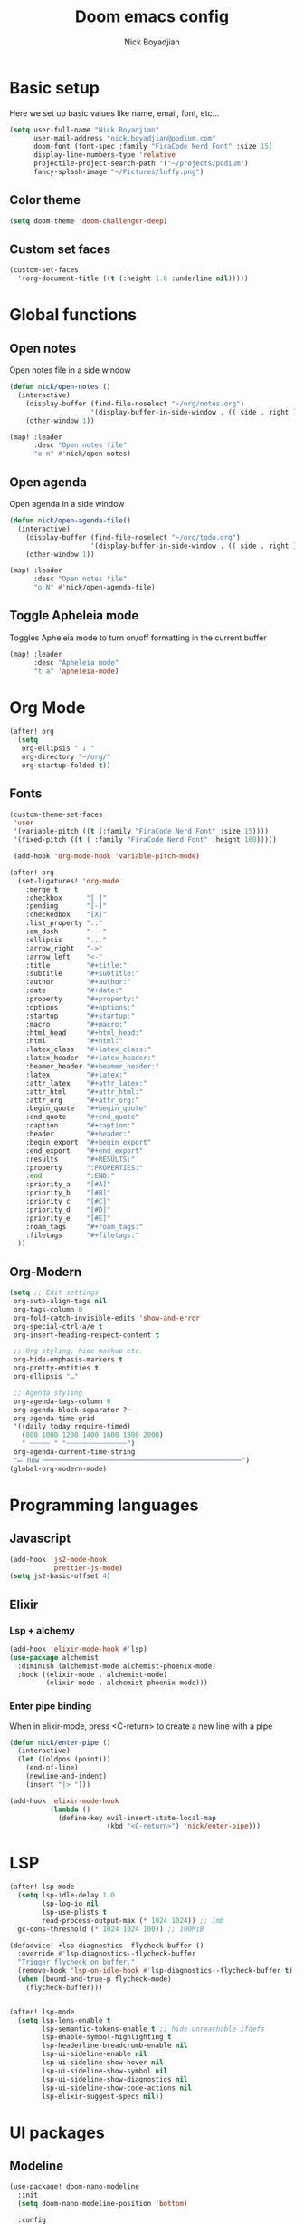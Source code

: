 #+title: Doom emacs config
#+author: Nick Boyadjian
#+options: num:nil

* Basic setup
Here we set up basic values like name, email, font, etc...
#+begin_src emacs-lisp
(setq user-full-name "Nick Boyadjian"
      user-mail-address "nick.boyadjian@podium.com"
      doom-font (font-spec :family "FiraCode Nerd Font" :size 15)
      display-line-numbers-type 'relative
      projectile-project-search-path '("~/projects/podium")
      fancy-splash-image "~/Pictures/luffy.png")
#+end_src
** Color theme
#+begin_src emacs-lisp
(setq doom-theme 'doom-challenger-deep)
#+end_src

** Custom set faces
#+begin_src emacs-lisp
(custom-set-faces
  '(org-document-title ((t (:height 1.6 :underline nil)))))
#+end_src
* Global functions
**  Open notes
Open notes file in a side window
#+begin_src emacs-lisp
(defun nick/open-notes ()
  (interactive)
    (display-buffer (find-file-noselect "~/org/notes.org")
                    '(display-buffer-in-side-window . (( side . right ))))
    (other-window 1))

(map! :leader
      :desc "Open notes file"
      "o n" #'nick/open-notes)
#+end_src
**  Open agenda
Open agenda in a side window
#+begin_src emacs-lisp
(defun nick/open-agenda-file()
  (interactive)
    (display-buffer (find-file-noselect "~/org/todo.org")
                    '(display-buffer-in-side-window . (( side . right ))))
    (other-window 1))

(map! :leader
      :desc "Open notes file"
      "o N" #'nick/open-agenda-file)
#+end_src

**  Toggle Apheleia mode
Toggles Apheleia mode to turn on/off formatting in the current buffer
#+begin_src emacs-lisp
(map! :leader
      :desc "Apheleia mode"
      "t a" 'apheleia-mode)
#+end_src
* Org Mode
#+begin_src emacs-lisp
(after! org
  (setq
   org-ellipsis " ↓ "
   org-directory "~/org/"
   org-startup-folded t))
#+end_src
** Fonts
#+begin_src emacs-lisp
(custom-theme-set-faces
 'user
 '(variable-pitch ((t (:family "FiraCode Nerd Font" :size 15))))
 '(fixed-pitch ((t ( :family "FiraCode Nerd Font" :height 160)))))

 (add-hook 'org-mode-hook 'variable-pitch-mode)
#+end_src

#+begin_src emacs-lisp
(after! org
  (set-ligatures! 'org-mode
    :merge t
    :checkbox      "[ ]"
    :pending       "[-]"
    :checkedbox    "[X]"
    :list_property "::"
    :em_dash       "---"
    :ellipsis      "..."
    :arrow_right   "->"
    :arrow_left    "<-"
    :title         "#+title:"
    :subtitle      "#+subtitle:"
    :author        "#+author:"
    :date          "#+date:"
    :property      "#+property:"
    :options       "#+options:"
    :startup       "#+startup:"
    :macro         "#+macro:"
    :html_head     "#+html_head:"
    :html          "#+html:"
    :latex_class   "#+latex_class:"
    :latex_header  "#+latex_header:"
    :beamer_header "#+beamer_header:"
    :latex         "#+latex:"
    :attr_latex    "#+attr_latex:"
    :attr_html     "#+attr_html:"
    :attr_org      "#+attr_org:"
    :begin_quote   "#+begin_quote"
    :end_quote     "#+end_quote"
    :caption       "#+caption:"
    :header        "#+header:"
    :begin_export  "#+begin_export"
    :end_export    "#+end_export"
    :results       "#+RESULTS:"
    :property      ":PROPERTIES:"
    :end           ":END:"
    :priority_a    "[#A]"
    :priority_b    "[#B]"
    :priority_c    "[#C]"
    :priority_d    "[#D]"
    :priority_e    "[#E]"
    :roam_tags     "#+roam_tags:"
    :filetags      "#+filetags:"
  ))
#+end_src
** Org-Modern
#+begin_src emacs-lisp
(setq ;; Edit settings
 org-auto-align-tags nil
 org-tags-column 0
 org-fold-catch-invisible-edits 'show-and-error
 org-special-ctrl-a/e t
 org-insert-heading-respect-content t

 ;; Org styling, hide markup etc.
 org-hide-emphasis-markers t
 org-pretty-entities t
 org-ellipsis "…"

 ;; Agenda styling
 org-agenda-tags-column 0
 org-agenda-block-separator ?─
 org-agenda-time-grid
 '((daily today require-timed)
   (800 1000 1200 1400 1600 1800 2000)
   " ┄┄┄┄┄ " "┄┄┄┄┄┄┄┄┄┄┄┄┄┄┄")
 org-agenda-current-time-string
 "⭠ now ─────────────────────────────────────────────────")
(global-org-modern-mode)
#+end_src
* Programming languages
** Javascript
#+begin_src emacs-lisp
(add-hook 'js2-mode-hook
          'prettier-js-mode)
(setq js2-basic-offset 4)
#+end_src
** Elixir
*** Lsp + alchemy
#+begin_src emacs-lisp
(add-hook 'elixir-mode-hook #'lsp)
(use-package alchemist
  :diminish (alchemist-mode alchemist-phoenix-mode)
  :hook ((elixir-mode . alchemist-mode)
         (elixir-mode . alchemist-phoenix-mode)))
#+end_src
*** Enter pipe binding
When in elixir-mode, press <C-return> to create a new line with a pipe
#+begin_src emacs-lisp
(defun nick/enter-pipe ()
  (interactive)
  (let ((oldpos (point)))
    (end-of-line)
    (newline-and-indent)
    (insert "|> ")))

(add-hook 'elixir-mode-hook
          (lambda ()
            (define-key evil-insert-state-local-map
                        (kbd "<C-return>") 'nick/enter-pipe)))

#+end_src
* LSP
#+begin_src emacs-lisp
(after! lsp-mode
  (setq lsp-idle-delay 1.0
        lsp-log-io nil
        lsp-use-plists t
        read-process-output-max (* 1024 1024)) ;; 1mb
  gc-cons-threshold (* 1024 1024 100)) ;; 100MiB

(defadvice! +lsp-diagnostics--flycheck-buffer ()
  :override #'lsp-diagnostics--flycheck-buffer
  "Trigger flycheck on buffer."
  (remove-hook 'lsp-on-idle-hook #'lsp-diagnostics--flycheck-buffer t)
  (when (bound-and-true-p flycheck-mode)
    (flycheck-buffer)))


(after! lsp-mode
  (setq lsp-lens-enable t
        lsp-semantic-tokens-enable t ;; hide unreachable ifdefs
        lsp-enable-symbol-highlighting t
        lsp-headerline-breadcrumb-enable nil
        lsp-ui-sideline-enable nil
        lsp-ui-sideline-show-hover nil
        lsp-ui-sideline-show-symbol nil
        lsp-ui-sideline-show-diagnostics nil
        lsp-ui-sideline-show-code-actions nil
        lsp-elixir-suggest-specs nil))
#+end_src
* UI packages
** Modeline
#+begin_src emacs-lisp
(use-package! doom-nano-modeline
  :init
  (setq doom-nano-modeline-position 'bottom)

  :config
  (doom-nano-modeline-mode 1))
#+end_src
** Ranger
#+begin_src emacs-lisp
(map! :leader
      :desc "Open ranger"
      "o ." #'ranger)
#+end_src
** Blamer
#+begin_src emacs-lisp
(use-package blamer
  :bind (("s-i" . blamer-show-commit-info))
  :defer 20
  :custom
  (blamer-idle-time 0.3)
  (blamer-min-offset 70)
  :custom-face
  (blamer-face ((t :foreground "#7a88cf"
                    :background nil
                    :height 140
                    :italic t)))
  :config
  (global-blamer-mode -1))
#+end_src
** Treemacs
#+begin_src emacs-lisp
(use-package! treemacs-all-the-icons
  :config
  (treemacs-load-theme 'nerd-icons)
  (setq doom-themes-treemacs-theme 'nerd-icons)
  (map! :desc "Select Treemacs window" "<f8>" #'treemacs-select-window)

  (treemacs-follow-mode)
  (treemacs-toggle-fixed-width))
#+end_src

* Prettier
#+begin_src
(use-package prettier
  :hook ((typescript-mode . prettier-mode)
         (js-mode . prettier-mode)
         (json-mode . prettier-mode)
         (yaml-mode . prettier-mode)
         (elixir-mode . prettier-mode)))
#+end_src

* Workspaces
#+begin_src emacs-lisp
(after! persp-mode
  ;; alternative, non-fancy version which only centers the output of +workspace--tabline
  (defun workspaces-formatted ()
    (+doom-dashboard--center (frame-width) (+workspace--tabline)))

  (defun hy/invisible-current-workspace ()
    "The tab bar doesn't update when only faces change (i.e. the
current workspace), so we invisibly print the current workspace
name as well to trigger updates"
    (propertize (safe-persp-name (get-current-persp)) 'invisible t))

  (customize-set-variable 'tab-bar-format '(workspaces-formatted tab-bar-format-align-right hy/invisible-current-workspace))

  ;; don't show current workspaces when we switch, since we always see them
  (advice-add #'+workspace/display :override #'ignore)
  ;; same for renaming and deleting (and saving, but oh well)
  (advice-add #'+workspace-message :override #'ignore))

;; need to run this later for it to not break frame size for some reason
;; (run-at-time nil nil (cmd! (tab-bar-mode +1)))
#+end_src
